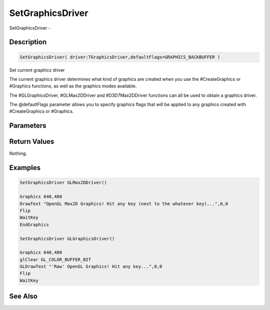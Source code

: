 .. _func_graphics_setgraphicsdriver:

=================
SetGraphicsDriver
=================

SetGraphicsDriver - 

Description
===========

.. code-block:: blitzmax

    SetGraphicsDriver( driver:TGraphicsDriver,defaultFlags=GRAPHICS_BACKBUFFER )

Set current graphics driver

The current graphics driver determines what kind of graphics are created when you use
the #CreateGraphics or #Graphics functions, as well as the graphics modes available.

The #GLGraphicsDriver, #GLMax2DDriver and #D3D7Max2DDriver functions can all be used to
obtain a graphics driver.

The @defaultFlags parameter allows you to specify graphics flags that will be applied to any
graphics created with #CreateGraphics or #Graphics.

Parameters
==========

Return Values
=============

Nothing.

Examples
========

.. code-block:: blitzmax

    SetGraphicsDriver GLMax2DDriver()
    
    Graphics 640,480
    DrawText "OpenGL Max2D Graphics! Hit any key (next to the whatever key)...",0,0
    Flip
    WaitKey
    EndGraphics
    
    SetGraphicsDriver GLGraphicsDriver()
    
    Graphics 640,480
    glClear GL_COLOR_BUFFER_BIT
    GLDrawText "'Raw' OpenGL Graphics! Hit any key...",0,0
    Flip
    WaitKey

See Also
========



